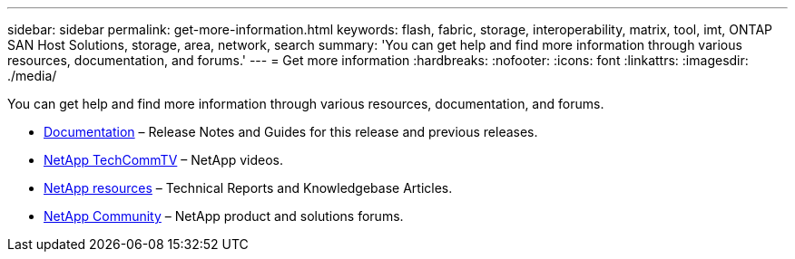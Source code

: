---
sidebar: sidebar
permalink: get-more-information.html
keywords: flash, fabric, storage, interoperability, matrix, tool, imt, ONTAP SAN Host Solutions, storage, area, network, search
summary:  'You can get help and find more information through various resources, documentation, and forums.'
---
= Get more information
:hardbreaks:
:nofooter:
:icons: font
:linkattrs:
:imagesdir: ./media/

[.lead]
You can get help and find more information through various resources, documentation, and forums.

* https://docs.netapp.com/ontap-9/index.jsp[Documentation^] – Release Notes and Guides for this release and previous releases.
* https://www.youtube.com/user/NetAppTechCommTV/[NetApp TechCommTV^] – NetApp videos.
* https://www.netapp.com/[NetApp resources^] – Technical Reports and Knowledgebase Articles.
* https://community.netapp.com/[NetApp Community^] – NetApp product and solutions forums.
